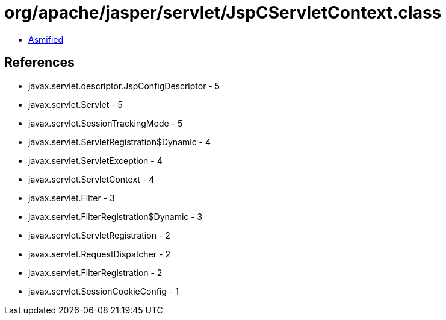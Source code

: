 = org/apache/jasper/servlet/JspCServletContext.class

 - link:JspCServletContext-asmified.java[Asmified]

== References

 - javax.servlet.descriptor.JspConfigDescriptor - 5
 - javax.servlet.Servlet - 5
 - javax.servlet.SessionTrackingMode - 5
 - javax.servlet.ServletRegistration$Dynamic - 4
 - javax.servlet.ServletException - 4
 - javax.servlet.ServletContext - 4
 - javax.servlet.Filter - 3
 - javax.servlet.FilterRegistration$Dynamic - 3
 - javax.servlet.ServletRegistration - 2
 - javax.servlet.RequestDispatcher - 2
 - javax.servlet.FilterRegistration - 2
 - javax.servlet.SessionCookieConfig - 1
